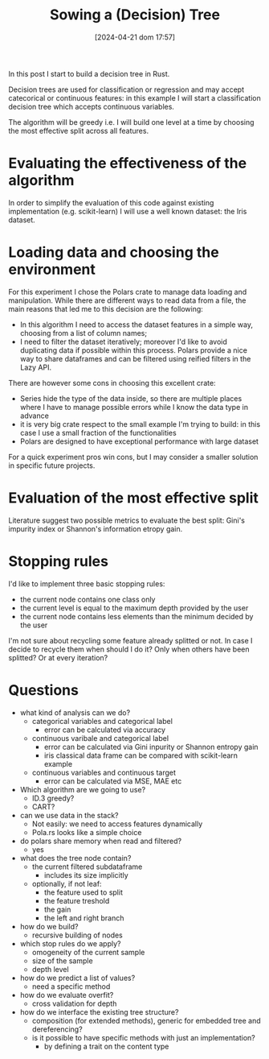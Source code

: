 #+ORG2BLOG:
#+DATE: [2024-04-21 dom 17:57]
#+OPTIONS: toc:nil num:nil todo:nil pri:nil tags:nil ^:nil
#+CATEGORY: Org2Blog, WordPress
#+TAGS: Emacs, Lisp
#+DESCRIPTION:
#+TITLE: Sowing a (Decision) Tree

In this post I start to build a decision tree in Rust.

Decision trees are used for classification or regression and may accept
catecorical or continuous features: in this example I will start a
classification decision tree which accepts continuous variables.

The algorithm will be greedy i.e. I will build one level at a time by choosing
the most effective split across all features.

* Evaluating the effectiveness of the algorithm
In order to simplify the evaluation of this code against existing implementation
(e.g. scikit-learn) I will use a well known dataset: the Iris dataset.

* Loading data and choosing the environment
For this experiment I chose the Polars crate to manage data loading and
manipulation. While there are different ways to read data from a file, the main
reasons that led me to this decision are the following:
- In this algorithm I need to access the dataset features in a simple way,
  choosing from a list of column names;
- I need to filter the dataset iteratively; moreover I'd like to avoid
  duplicating data if possible within this process. Polars provide a nice way to
  share dataframes and can be filtered using reified filters in the Lazy API.

There are however some cons in choosing this excellent crate:
- Series hide the type of the data inside, so there are multiple places where I
  have to manage possible errors while I know the data type in advance
- it is very big crate respect to the small example I'm trying to build: in this
  case I use a small fraction of the functionalities
- Polars are designed to have exceptional performance with large dataset

For a quick experiment pros win cons, but I may consider a smaller solution in
specific future projects.

* Evaluation of the most effective split
Literature suggest two possible metrics to evaluate the best split: Gini's
impurity index or Shannon's information etropy gain.

* Stopping rules
I'd like to implement three basic stopping rules:
- the current node contains one class only
- the current level is equal to the maximum depth provided by the user
- the current node contains less elements than the minimum decided by the user

I'm not sure about recycling some feature already splitted or not. In case I
decide to recycle them when should I do it? Only when others have been splitted?
Or at every iteration?

* Questions
- what kind of analysis can we do?
  - categorical variables and categorical label
    - error can be calculated via accuracy
  - continuous varibale and categorical label
    - error can be calculated via Gini inpurity or Shannon entropy gain
    - iris classical data frame can be compared with scikit-learn example
  - continuous variables and continuous target
    - error can be calculated via MSE, MAE etc
- Which algorithm are we going to use?
  - ID.3 greedy?
  - CART?
- can we use data in the stack?
  - Not easily: we need to access features dynamically
  - Pola.rs looks like a simple choice
- do polars share memory when read and filtered?
  - yes
- what does the tree node contain?
  - the current filtered subdataframe
    - includes its size implicitly
  - optionally, if not leaf:
    - the feature used to split
    - the feature treshold
    - the gain
    - the left and right branch
- how do we build?
  - recursive building of nodes
- which stop rules do we apply?
  - omogeneity of the current sample
  - size of the sample
  - depth level
- how do we predict a list of values?
  - need a specific method
- how do we evaluate overfit?
  - cross validation for depth
- how do we interface the existing tree structure?
  - composition (for extended methods), generic for embedded tree and
    dereferencing?
  - is it possible to have specific methods with just an implementation?
    - by defining a trait on the content type
